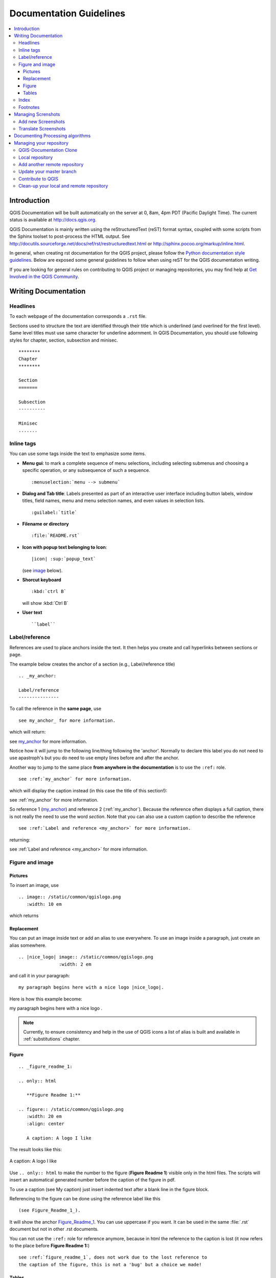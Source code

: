 ************************
Documentation Guidelines
************************

.. contents::
   :local:

Introduction
============

QGIS Documentation will
be built automatically on the server at 0, 8am, 4pm PDT (Pacific Daylight Time).
The current status is available at http://docs.qgis.org.

QGIS Documentation is mainly written using the reStructuredText (reST) format syntax,
coupled with some scripts from the Sphinx toolset to post-process the HTML output.
See http://docutils.sourceforge.net/docs/ref/rst/restructuredtext.html
or http://sphinx.pocoo.org/markup/inline.html.

In general, when creating rst documentation for the QGIS project, please follow
the `Python documentation style guidelines
<http://docs.python.org/devguide/documenting.html>`_.
Below are exposed some general guidelines to follow when
using reST for the QGIS documentation writing.

If you are looking for general rules on contributing to QGIS project or managing
repositories, you may find help at
`Get Involved in the QGIS Community <http://qgis.org/en/site/getinvolved/index.html>`_.


Writing Documentation
=====================


Headlines
---------

To each webpage of the documentation corresponds a ``.rst`` file.

Sections used to structure the text are identified through their title which
is underlined (and overlined for the first level).
Same level titles must use same character for underline adornment.
In QGIS Documentation, you should use following styles for chapter,
section, subsection and minisec.

::

   ********
   Chapter
   ********

   Section
   =======

   Subsection
   ----------

   Minisec
   .......


Inline tags
-----------

You can use some tags inside the text to emphasize some items.

* **Menu gui**: to mark a complete sequence of menu selections,
  including selecting submenus and choosing a specific operation,
  or any subsequence of such a sequence.

  ::

     :menuselection:`menu --> submenu`

* **Dialog and Tab title**: Labels presented as part of an interactive user interface
  including button labels, window titles, field names, menu and menu selection names,
  and even values in selection lists.

  ::

     :guilabel:`title`

* **Filename or directory**

  ::

     :file:`README.rst`

* **Icon with popup text belonging to Icon**:

  ::

     |icon| :sup:`popup_text`

  (see `image`_ below).

* **Shorcut keyboard**

  ::

     :kbd:`ctrl B`

  will show :kbd:`Ctrl B`


* **User text**

  ::

     ``label``


.. _my_anchor:

Label/reference
---------------

References are used to place anchors inside the text.
It then helps you create and call hyperlinks between sections or page.

The example below creates the anchor of a section (e.g., Label/reference title)

::

   .. _my_anchor:

   Label/reference
   ---------------

To call the reference in the **same page**, use

::

   see my_anchor_ for more information.

which will return:

see my_anchor_ for more information.

Notice how it will jump to the following line/thing following the 'anchor'.
Normally to declare this label you do not need to use apastroph's but
you do need to use empty lines before and after the anchor.

Another way to jump to the same place **from anywhere in the documentation**
is to use the ``:ref:`` role.

::

   see :ref:`my_anchor` for more information.

which will display the caption instead (in this case the title of this section!):

see :ref:`my_anchor` for more information.

So reference 1 (my_anchor_) and reference 2 (:ref:`my_anchor`).
Because the reference often displays a full caption, there is not really
the need to use the word *section*.
Note that you can also use a custom caption to describe the reference

::

   see :ref:`Label and reference <my_anchor>` for more information.

returning:

see :ref:`Label and reference <my_anchor>` for more information.


.. _`image`:

Figure and image
----------------


Pictures
........

To insert an image, use

::

   .. image:: /static/common/qgislogo.png
      :width: 10 em

which returns

.. image:: /static/common/qgislogo.png
    :width: 10 em

Replacement
...........

You can put an image inside text or add an alias to use everywhere. To use an image
inside a paragraph, just create an alias somewhere.


::

   .. |nice_logo| image:: /static/common/qgislogo.png
                  :width: 2 em

and call it in your paragraph:

::

   my paragraph begins here with a nice logo |nice_logo|.

Here is how this example become:

.. |nice_logo| image:: /static/common/qgislogo.png
               :width: 2 em

my paragraph begins here with a nice logo |nice_logo|.

.. note::

   Currently, to ensure consistency and help in the use of QGIS icons
   a list of alias is built and available in :ref:`substitutions` chapter.

Figure
......

::

   .. _figure_readme_1:

   .. only:: html

      **Figure Readme 1:**

   .. figure:: /static/common/qgislogo.png
      :width: 20 em
      :align: center

      A caption: A logo I like


The result looks like this:

.. _figure_readme_1:

.. only:: html

   **Figure Readme 1:**

.. figure:: /static/common/qgislogo.png
   :width: 20 em
   :align: center

   A caption: A logo I like

Use ``.. only:: html`` to make the number to the figure (**Figure Readme 1**)
visible only in the html files.
The scripts will insert an automatical generated number before the caption of
the figure in pdf.

To use a caption (see My caption) just insert indented text after a blank line
in the figure block.

Referencing to the figure can be done using the reference label like this

::

   (see Figure_Readme_1_).


It will show the anchor Figure_Readme_1_. You can use uppercase if you want.
It can be used in the same :file:`.rst` document but not in other .rst
documents.

You can not use the ``:ref:`` role for reference anymore, because in html the reference
to the caption is lost (it now refers to the place before **Figure Readme 1:**)

::

   see :ref:`figure_readme_1`, does not work due to the lost reference to
   the caption of the figure, this is not a 'bug' but a choice we made!


Tables
......

To create a simple table

::

   =======  =======  =======
   x        y        z
   =======  =======  =======
   1        2        3
   2        4
   =======  =======  =======

Use a ``\`` followed by an empty space to leave an empty space.

You can also use more complicated tables by drawing them using references and all

::

   .. _my_drawn_table_1:

   +---------------+--------------------+
   | Windows       | Mac OSX            |
   +---------------+--------------------+
   | |win|         | |osx|              |
   +---------------+--------------------+
   | and of course not to forget |nix|  |
   +------------------------------------+

   My drawn table, mind you this is unfortunately not regarded a caption

   You can reference to it like this my_drawn_table_1_.

The result:

.. _my_drawn_table_1:

+---------------+--------------------+
| Windows       | Mac OSX            |
+---------------+--------------------+
| |win|         | |osx|              |
+---------------+--------------------+
| and of course not to forget |nix|  |
+------------------------------------+

My drawn table, mind you this is unfortunately not regarded a caption

You can reference to it like this my_drawn_table_1_.


Index
-----

Several index tag exists in RST. To be able to translate the index, it is necessary to
integrate it into the normal text. In this case use this syntax:

::

   QGIS allows to load several :index:`Vector formats` supported by GDAL/OGR ...

If the term does not have to be translated, please use this syntax:

::

   .. index:: WMS, WFS, WCS, CAT, SFS, GML, ...

Footnotes
---------

Please note: Footnotes are not recognized by any translation software and
it is also not converted to pdf format properly.
So, if possible don't use footnotes within any documentation.

This is for creating a footnote

::

   blabla [1]_

Which will point to:

 .. [1] Updates of core plugins

Managing Screnshots
===================

Add new Screenshots
-------------------

Here are some hints to create new, nice looking screenshots.
For the user guide they go into :file:`./resources/en/user_manual/`

* same environment for all the screen caps (same OS, same decoration, same font size).
  We have used Ubuntu with Unity and the default "ambience" theme.
  For screenshots of QGIS main window and composer we have set it to show menus on the window
  (not the default in unity).
* reduce the window to the minimal space needed to show the feature (taking the all screen
  for a small modal window > overkill)
* the less clutter, the better (no need to activate all the toolbars)
* don't resize them in an image editor, the size will be set into the rst files if necessary
  (downscaling the dimensions without properly upping the resolution > ugly)
* cut the background
* Set print size resolution to 135 dpi, eg in Gimp set the print resolution
  (image > print size) and save. This way, if no size is set in the rst files,
  images will be at original size in html and at a good print resolution in the PDF.
  You can use ImageMagick convert command to do a batch of images:

::

 convert -units PixelsPerInch input.png -density 135 output.png

* save them in png (no jpeg artifacts)
* the screenshot should show the content according to what is described in the text
* you can find some prepared QGIS-projects that were used before to create screenshots
  in :file:`./qgis-projects`.
  This makes it easier to reproduce screenshots for the next version of QGIS.
  These projects use the QGIS `Sample Data <http://qgis.org/downloads/data/>`_
  (aka Alaska Dataset), which should be placed in the same folder
  as the QGIS-Documentation Repository.
* Use the following command to remove the global menu function in Ubuntu
  to create smaller application screens with menu's:

::

  sudo apt-get autoremove appmenu-gtk appmenu-gtk3 appmenu-qt


Translate Screenshots
---------------------

Here are some hints to create screenshots for your translated user guide.
They will go into :file:`./resources/<your language>/user_manual/`

* same environment for all the screen caps (same OS, same decoration, same font size)
* use the QGIS -projects included in QGIS-Documentation repository (in :file:`./qgis_projects` ).
  These were used to produce the 'original' screenshots in the manual.
  The QGIS `Sample Data <http://qgis.org/downloads/data/>`_ (aka Alaska Dataset)
  should be placed in the same folder as the QGIS-Documentation Repository.
* same size as the english 'original' screenshots, otherwise they will be stretched
  and look ugly. If you need to have a different size due to longer ui strings,
  don't forget to change the dimension in the rst code of your language.
* reduce the window to the minimal space needed to show the feature
  (taking all the screen for a small modal window > overkill)
* the less clutter, the better (no need to activate all the toolbars)
* don't resize them in an image editor, the size will be set into the rst files
  (downscaling the dimensions without properly upping the resolution > ugly)
* cut the background
* save them in png (no jpeg artifacts)
* the screenshot should show the content according to what is described in the text


Documenting Processing algorithms
=================================

If you want to write documentation for Processing algorithms consider these guidelines:

* don't overwrite existing help files by files from other sources (e.g. QGIS
  source tree or Processing-Help repository), this files have different formats
* Processing algorithm help files are part of QGIS User Guide, so use same
  formatting as User Guide and other documentation
* avoid use "This algoritm does this and that..." as first sentence in algorithm
  description. Try to use more general words like in TauDEM or GRASS algoritms
  help
* add images if needed. Use PNG format and follow general guidelines for documentation.
* if necessary add links to additional information (e.g. publications or web-pages)
  to the "See also" section
* give clear explanation for algorithm parameters and outputs (again GRASS and
  TauDEM are good examples).
* don't edit parameter or output names. If you found typo or wrong spelling ---
  report this in bugracker, so developers can fix this in Processing code too
* don't list available options in algorithm description, options already listed
  in parameter description.
* don't add information vector geometry type in algorithm or parameter description
  without compelling reason as this information already available in parameter
  description


Managing your repository
========================

Given that documentation files are hosted and managed through git process,
below are given some hints to quickly and safely share your changes.

QGIS-Documentation Clone
------------------------

First you need to clone the QGIS-Documentation into your github account. Go to
the [QGIS-Documentation repository](https://github.com/qgis/QGIS-Documentation)
page and click on the **Fork** button.

Few secondes later, in your github account you can find your QGIS-Documentation
clone (Here an example of account https://github.com/yjacolin/QGIS-Documentation).

Local repository
----------------

Now you are ready to get a local clone of **your** QGIS-Documentation repository:

::

  cd ~/Documents/Development/QGIS/
  git clone git@github.com:yjacolin/QGIS-Documentation.git

The former command line example are for my local QGIS-Documentation repository.
You should adapt both the path and the repository URL.

Check it:

::

  git remote -v
  origin  git@github.com:yjacolin/QGIS-Documentation.git (fetch)
  origin  git@github.com:yjacolin/QGIS-Documentation.git (push)
  git branch
  * master


* *origin* is the name of the remote repository of your QGIS-Documentation
  repository.
* *master* is the default main branch. You should never use it to contribute!
  **Never!**

You can start to work here but in the long terme process you will get a lot of
issue when you will push your contribution (called Pull Request in github
process) as the master branch of the QGIS-Documentation repository will diverge
from your local/remote repository.

Add another remote repository
-----------------------------

To avoid problems in the futur, add a new remote repository in your local
repository. This new remote repository is the QGIS-Documentation repository from
QGIS project:

::

  git remote add upstream git@github.com:qgis/QGIS-Documentation.git
  git remote -v
  origin  git@github.com:yjacolin/QGIS-Documentation.git (fetch)
  origin  git@github.com:yjacolin/QGIS-Documentation.git (push)
  upstream        git@github.com:qgis/QGIS-Documentation.git (fetch)
  upstream        git@github.com:qgis/QGIS-Documentation.git (push)

So now you have the choice between two remote repository:

* *origin* to push your local branch in **your** remote repository
* *upstream* to merge (if you have right to do so) your contribution to the
  official one OR to update your master branch of local repository from the
  master branch of the official repository.

**Note:** *upstream* is just a label, a king of standard name but you can call
it as you want.


Update your master branch
-------------------------

Before working on a new contribution, you should always update your local master
branch in your local repository. Just run this command line:

::

  git checkout master # switch to master branch (it is easy to forget this step!)
  git fetch upstream  # get "information" from upstream repository (aka
  QGIS-Documentation's QGIS repository)
  git merge upstream/master # merge update from upstram/master to the current
  local branch (which should be master, see step 1)
  git push origin master # update **your** remote repository


Now we have a local and remote repository which are both up to date with
QGIS-Documentation from QGIS organisation. You can start to work on your
contribution.

Contribute to QGIS
------------------

Always work on a branch! Always!

::

   git checkout -b myNewBranch # checkout means go to the branch and -b flag creates a new branch if needed
   git branch
   master
   * myNewBranch # * means the current branch
   vim myFile # here edit your contribution
   git add myFile
   git commit
   git push origin myNewBranch


Few words about commit/push commands:

* try to commit only one contribution (atomic change)
* try to explain carefully what you change in the title of your commit and in
  the description. The first line is a title and should start by an upper case
  letter and have 80 caracters length, don't end with a ``.``. Be concise.
  You description could be longer, end with a ``.`` and you can give much more details.
* use a ``#`` with a number to refer to an issue. Prefix with ``Fix`` if you fix the
  ticket: your commit will close the ticket.

Now you can go to your github repository and create a Pull Request (PR). Check
to create a PR from your branch to the master branch of the official
QGIS-Documentation repository

Clean-up your local and remote repository
-----------------------------------------

After your PR has been merge into the official QGIS-Documentation, you car
delete your branch. If you work a lot this way, in few week you will get a lot
of unuseful branch. So keep your repository clean this way:

::

  git branch -d myNewBranch # delete local branch
  git push origin :myNewBranch # push nothing to your myNewBranch in your remote repository (ie remove your remote branch).

And do not forget to update your ``master`` branch in your local repository!
